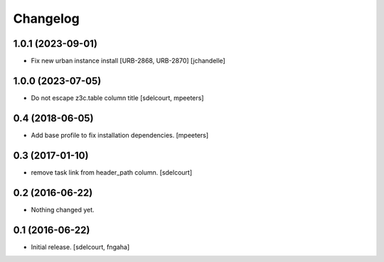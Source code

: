 Changelog
=========


1.0.1 (2023-09-01)
------------------

- Fix new urban instance install [URB-2868, URB-2870]
  [jchandelle]


1.0.0 (2023-07-05)
------------------

- Do not escape z3c.table column title
  [sdelcourt, mpeeters]


0.4 (2018-06-05)
----------------

- Add base profile to fix installation dependencies.
  [mpeeters]


0.3 (2017-01-10)
----------------

- remove task link from header_path column.
  [sdelcourt]


0.2 (2016-06-22)
----------------

- Nothing changed yet.


0.1 (2016-06-22)
----------------

- Initial release.
  [sdelcourt, fngaha]

